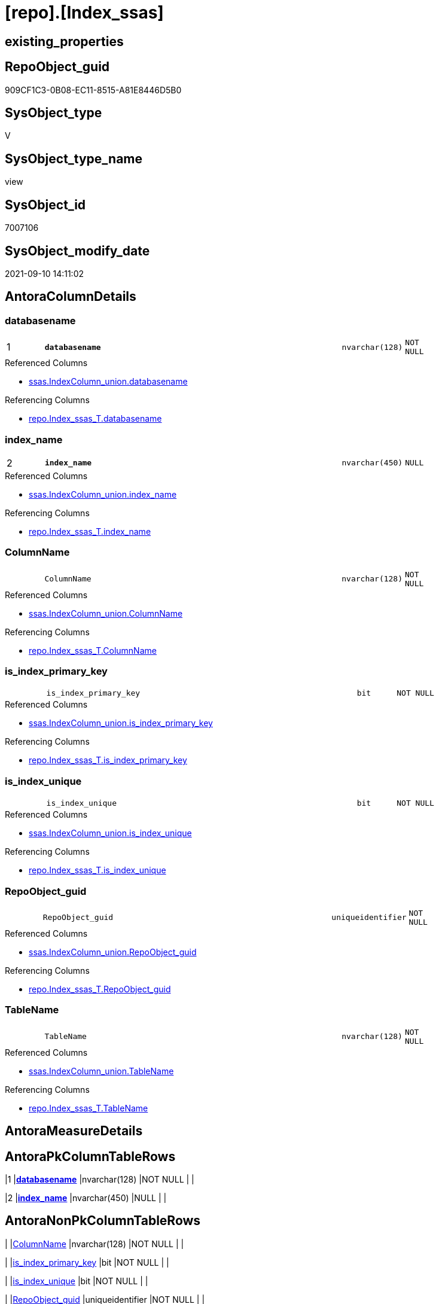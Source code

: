 = [repo].[Index_ssas]

== existing_properties

// tag::existing_properties[]
:ExistsProperty--antorareferencedlist:
:ExistsProperty--antorareferencinglist:
:ExistsProperty--is_repo_managed:
:ExistsProperty--is_ssas:
:ExistsProperty--pk_index_guid:
:ExistsProperty--pk_indexpatterncolumndatatype:
:ExistsProperty--pk_indexpatterncolumnname:
:ExistsProperty--referencedobjectlist:
:ExistsProperty--sql_modules_definition:
:ExistsProperty--FK:
:ExistsProperty--AntoraIndexList:
:ExistsProperty--Columns:
// end::existing_properties[]

== RepoObject_guid

// tag::RepoObject_guid[]
909CF1C3-0B08-EC11-8515-A81E8446D5B0
// end::RepoObject_guid[]

== SysObject_type

// tag::SysObject_type[]
V 
// end::SysObject_type[]

== SysObject_type_name

// tag::SysObject_type_name[]
view
// end::SysObject_type_name[]

== SysObject_id

// tag::SysObject_id[]
7007106
// end::SysObject_id[]

== SysObject_modify_date

// tag::SysObject_modify_date[]
2021-09-10 14:11:02
// end::SysObject_modify_date[]

== AntoraColumnDetails

// tag::AntoraColumnDetails[]
[#column-databasename]
=== databasename

[cols="d,8m,m,m,m,d"]
|===
|1
|*databasename*
|nvarchar(128)
|NOT NULL
|
|
|===

.Referenced Columns
--
* xref:ssas.IndexColumn_union.adoc#column-databasename[+ssas.IndexColumn_union.databasename+]
--

.Referencing Columns
--
* xref:repo.Index_ssas_T.adoc#column-databasename[+repo.Index_ssas_T.databasename+]
--


[#column-index_name]
=== index_name

[cols="d,8m,m,m,m,d"]
|===
|2
|*index_name*
|nvarchar(450)
|NULL
|
|
|===

.Referenced Columns
--
* xref:ssas.IndexColumn_union.adoc#column-index_name[+ssas.IndexColumn_union.index_name+]
--

.Referencing Columns
--
* xref:repo.Index_ssas_T.adoc#column-index_name[+repo.Index_ssas_T.index_name+]
--


[#column-ColumnName]
=== ColumnName

[cols="d,8m,m,m,m,d"]
|===
|
|ColumnName
|nvarchar(128)
|NOT NULL
|
|
|===

.Referenced Columns
--
* xref:ssas.IndexColumn_union.adoc#column-ColumnName[+ssas.IndexColumn_union.ColumnName+]
--

.Referencing Columns
--
* xref:repo.Index_ssas_T.adoc#column-ColumnName[+repo.Index_ssas_T.ColumnName+]
--


[#column-is_index_primary_key]
=== is_index_primary_key

[cols="d,8m,m,m,m,d"]
|===
|
|is_index_primary_key
|bit
|NOT NULL
|
|
|===

.Referenced Columns
--
* xref:ssas.IndexColumn_union.adoc#column-is_index_primary_key[+ssas.IndexColumn_union.is_index_primary_key+]
--

.Referencing Columns
--
* xref:repo.Index_ssas_T.adoc#column-is_index_primary_key[+repo.Index_ssas_T.is_index_primary_key+]
--


[#column-is_index_unique]
=== is_index_unique

[cols="d,8m,m,m,m,d"]
|===
|
|is_index_unique
|bit
|NOT NULL
|
|
|===

.Referenced Columns
--
* xref:ssas.IndexColumn_union.adoc#column-is_index_unique[+ssas.IndexColumn_union.is_index_unique+]
--

.Referencing Columns
--
* xref:repo.Index_ssas_T.adoc#column-is_index_unique[+repo.Index_ssas_T.is_index_unique+]
--


[#column-RepoObject_guid]
=== RepoObject_guid

[cols="d,8m,m,m,m,d"]
|===
|
|RepoObject_guid
|uniqueidentifier
|NOT NULL
|
|
|===

.Referenced Columns
--
* xref:ssas.IndexColumn_union.adoc#column-RepoObject_guid[+ssas.IndexColumn_union.RepoObject_guid+]
--

.Referencing Columns
--
* xref:repo.Index_ssas_T.adoc#column-RepoObject_guid[+repo.Index_ssas_T.RepoObject_guid+]
--


[#column-TableName]
=== TableName

[cols="d,8m,m,m,m,d"]
|===
|
|TableName
|nvarchar(128)
|NOT NULL
|
|
|===

.Referenced Columns
--
* xref:ssas.IndexColumn_union.adoc#column-TableName[+ssas.IndexColumn_union.TableName+]
--

.Referencing Columns
--
* xref:repo.Index_ssas_T.adoc#column-TableName[+repo.Index_ssas_T.TableName+]
--


// end::AntoraColumnDetails[]

== AntoraMeasureDetails

// tag::AntoraMeasureDetails[]

// end::AntoraMeasureDetails[]

== AntoraPkColumnTableRows

// tag::AntoraPkColumnTableRows[]
|1
|*<<column-databasename>>*
|nvarchar(128)
|NOT NULL
|
|

|2
|*<<column-index_name>>*
|nvarchar(450)
|NULL
|
|






// end::AntoraPkColumnTableRows[]

== AntoraNonPkColumnTableRows

// tag::AntoraNonPkColumnTableRows[]


|
|<<column-ColumnName>>
|nvarchar(128)
|NOT NULL
|
|

|
|<<column-is_index_primary_key>>
|bit
|NOT NULL
|
|

|
|<<column-is_index_unique>>
|bit
|NOT NULL
|
|

|
|<<column-RepoObject_guid>>
|uniqueidentifier
|NOT NULL
|
|

|
|<<column-TableName>>
|nvarchar(128)
|NOT NULL
|
|

// end::AntoraNonPkColumnTableRows[]

== AntoraIndexList

// tag::AntoraIndexList[]

[#index-PK_Index_ssas]
=== PK_Index_ssas

* IndexSemanticGroup: xref:other/IndexSemanticGroup.adoc#openingbracketnoblankgroupclosingbracket[no_group]
+
--
* <<column-databasename>>; nvarchar(128)
* <<column-index_name>>; nvarchar(450)
--
* PK, Unique, Real: 1, 1, 0


[#index-UK_Index_ssas2x_1]
=== UK_Index_ssas++__++1

* IndexSemanticGroup: xref:other/IndexSemanticGroup.adoc#openingbracketnoblankgroupclosingbracket[no_group]
+
--
* <<column-index_name>>; nvarchar(450)
--
* PK, Unique, Real: 0, 1, 0

// end::AntoraIndexList[]

== AntoraParameterList

// tag::AntoraParameterList[]

// end::AntoraParameterList[]

== Other tags

source: property.RepoObjectProperty_cross As rop_cross


=== AdocUspSteps

// tag::adocuspsteps[]

// end::adocuspsteps[]


=== AntoraReferencedList

// tag::antorareferencedlist[]
* xref:ssas.IndexColumn_union.adoc[]
// end::antorareferencedlist[]


=== AntoraReferencingList

// tag::antorareferencinglist[]
* xref:repo.Index_ssas_T.adoc[]
* xref:repo.usp_PERSIST_Index_ssas_T.adoc[]
// end::antorareferencinglist[]


=== Description

// tag::description[]

// end::description[]


=== exampleUsage

// tag::exampleusage[]

// end::exampleusage[]


=== exampleUsage_2

// tag::exampleusage_2[]

// end::exampleusage_2[]


=== exampleUsage_3

// tag::exampleusage_3[]

// end::exampleusage_3[]


=== exampleUsage_4

// tag::exampleusage_4[]

// end::exampleusage_4[]


=== exampleUsage_5

// tag::exampleusage_5[]

// end::exampleusage_5[]


=== exampleWrong_Usage

// tag::examplewrong_usage[]

// end::examplewrong_usage[]


=== has_execution_plan_issue

// tag::has_execution_plan_issue[]

// end::has_execution_plan_issue[]


=== has_get_referenced_issue

// tag::has_get_referenced_issue[]

// end::has_get_referenced_issue[]


=== has_history

// tag::has_history[]

// end::has_history[]


=== has_history_columns

// tag::has_history_columns[]

// end::has_history_columns[]


=== InheritanceType

// tag::inheritancetype[]

// end::inheritancetype[]


=== is_persistence

// tag::is_persistence[]

// end::is_persistence[]


=== is_persistence_check_duplicate_per_pk

// tag::is_persistence_check_duplicate_per_pk[]

// end::is_persistence_check_duplicate_per_pk[]


=== is_persistence_check_for_empty_source

// tag::is_persistence_check_for_empty_source[]

// end::is_persistence_check_for_empty_source[]


=== is_persistence_delete_changed

// tag::is_persistence_delete_changed[]

// end::is_persistence_delete_changed[]


=== is_persistence_delete_missing

// tag::is_persistence_delete_missing[]

// end::is_persistence_delete_missing[]


=== is_persistence_insert

// tag::is_persistence_insert[]

// end::is_persistence_insert[]


=== is_persistence_truncate

// tag::is_persistence_truncate[]

// end::is_persistence_truncate[]


=== is_persistence_update_changed

// tag::is_persistence_update_changed[]

// end::is_persistence_update_changed[]


=== is_repo_managed

// tag::is_repo_managed[]
0
// end::is_repo_managed[]


=== is_ssas

// tag::is_ssas[]
0
// end::is_ssas[]


=== microsoft_database_tools_support

// tag::microsoft_database_tools_support[]

// end::microsoft_database_tools_support[]


=== MS_Description

// tag::ms_description[]

// end::ms_description[]


=== persistence_source_RepoObject_fullname

// tag::persistence_source_repoobject_fullname[]

// end::persistence_source_repoobject_fullname[]


=== persistence_source_RepoObject_fullname2

// tag::persistence_source_repoobject_fullname2[]

// end::persistence_source_repoobject_fullname2[]


=== persistence_source_RepoObject_guid

// tag::persistence_source_repoobject_guid[]

// end::persistence_source_repoobject_guid[]


=== persistence_source_RepoObject_xref

// tag::persistence_source_repoobject_xref[]

// end::persistence_source_repoobject_xref[]


=== pk_index_guid

// tag::pk_index_guid[]
878E94F3-BB0B-EC11-8516-A81E8446D5B0
// end::pk_index_guid[]


=== pk_IndexPatternColumnDatatype

// tag::pk_indexpatterncolumndatatype[]
nvarchar(128),nvarchar(450)
// end::pk_indexpatterncolumndatatype[]


=== pk_IndexPatternColumnName

// tag::pk_indexpatterncolumnname[]
databasename,index_name
// end::pk_indexpatterncolumnname[]


=== pk_IndexSemanticGroup

// tag::pk_indexsemanticgroup[]

// end::pk_indexsemanticgroup[]


=== ReferencedObjectList

// tag::referencedobjectlist[]
* [ssas].[IndexColumn_union]
// end::referencedobjectlist[]


=== usp_persistence_RepoObject_guid

// tag::usp_persistence_repoobject_guid[]

// end::usp_persistence_repoobject_guid[]


=== UspExamples

// tag::uspexamples[]

// end::uspexamples[]


=== UspParameters

// tag::uspparameters[]

// end::uspparameters[]

== Boolean Attributes

source: property.RepoObjectProperty WHERE property_int = 1

// tag::boolean_attributes[]

// end::boolean_attributes[]

== sql_modules_definition

// tag::sql_modules_definition[]
[%collapsible]
=======
[source,sql]
----

/*Index can contain only one colum, so we can just include it
formally the right way would be to group by*/
CREATE View repo.Index_ssas
As
Select
    Distinct
    --logical PK: databasename,index_name
    databasename
  , index_name
  --unique attributes per index
  , is_index_primary_key
  , is_index_unique
  , RepoObject_guid
  --, TableID
  , TableName
  --is unique per Index, because one index connects one pair of columns
  , ColumnName
From
    ssas.IndexColumn_union
Where
    Not index_name Is Null

----
=======
// end::sql_modules_definition[]


